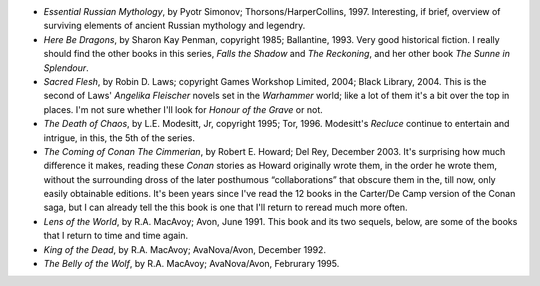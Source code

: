 .. title: Recent Reading
.. slug: 2004-11-02
.. date: 2004-11-02 00:00:00 UTC-05:00
.. tags: old blog,recent reading
.. category: oldblog
.. link: 
.. description: 
.. type: text


+ *Essential Russian Mythology*, by Pyotr Simonov;
  Thorsons/HarperCollins, 1997.  Interesting, if brief, overview of
  surviving elements of ancient Russian mythology and legendry.
+ *Here Be Dragons*, by Sharon Kay Penman, copyright 1985; Ballantine,
  1993.  Very good historical fiction. I really should find the other
  books in this series, *Falls the Shadow* and *The Reckoning*, and her
  other book *The Sunne in Splendour*.
+ *Sacred Flesh*, by Robin D. Laws; copyright Games Workshop Limited,
  2004; Black Library, 2004.  This is the second of Laws' *Angelika
  Fleischer* novels set in the *Warhammer* world; like a lot of them
  it's a bit over the top in places. I'm not sure whether I'll look for
  *Honour of the Grave* or not.
+ *The Death of Chaos*, by L.E. Modesitt, Jr, copyright 1995; Tor,
  1996.  Modesitt's *Recluce* continue to entertain and intrigue, in this,
  the 5th of the series.
+ *The Coming of Conan The Cimmerian*, by Robert E. Howard; Del Rey,
  December 2003.  It's surprising how much difference it makes, reading
  these *Conan* stories as Howard originally wrote them, in the order he
  wrote them, without the surrounding dross of the later posthumous
  “collaborations” that obscure them in the, till now, only easily
  obtainable editions. It's been years since I've read the 12 books in
  the Carter/De Camp version of the Conan saga, but I can already tell
  the this book is one that I'll return to reread much more often.
+ *Lens of the World*, by R.A. MacAvoy; Avon, June 1991.  This book and
  its two sequels, below, are some of the books that I return to time
  and time again.
+ *King of the Dead*, by R.A. MacAvoy; AvaNova/Avon, December 1992.
+ *The Belly of the Wolf*, by R.A. MacAvoy; AvaNova/Avon, Februrary 1995.
